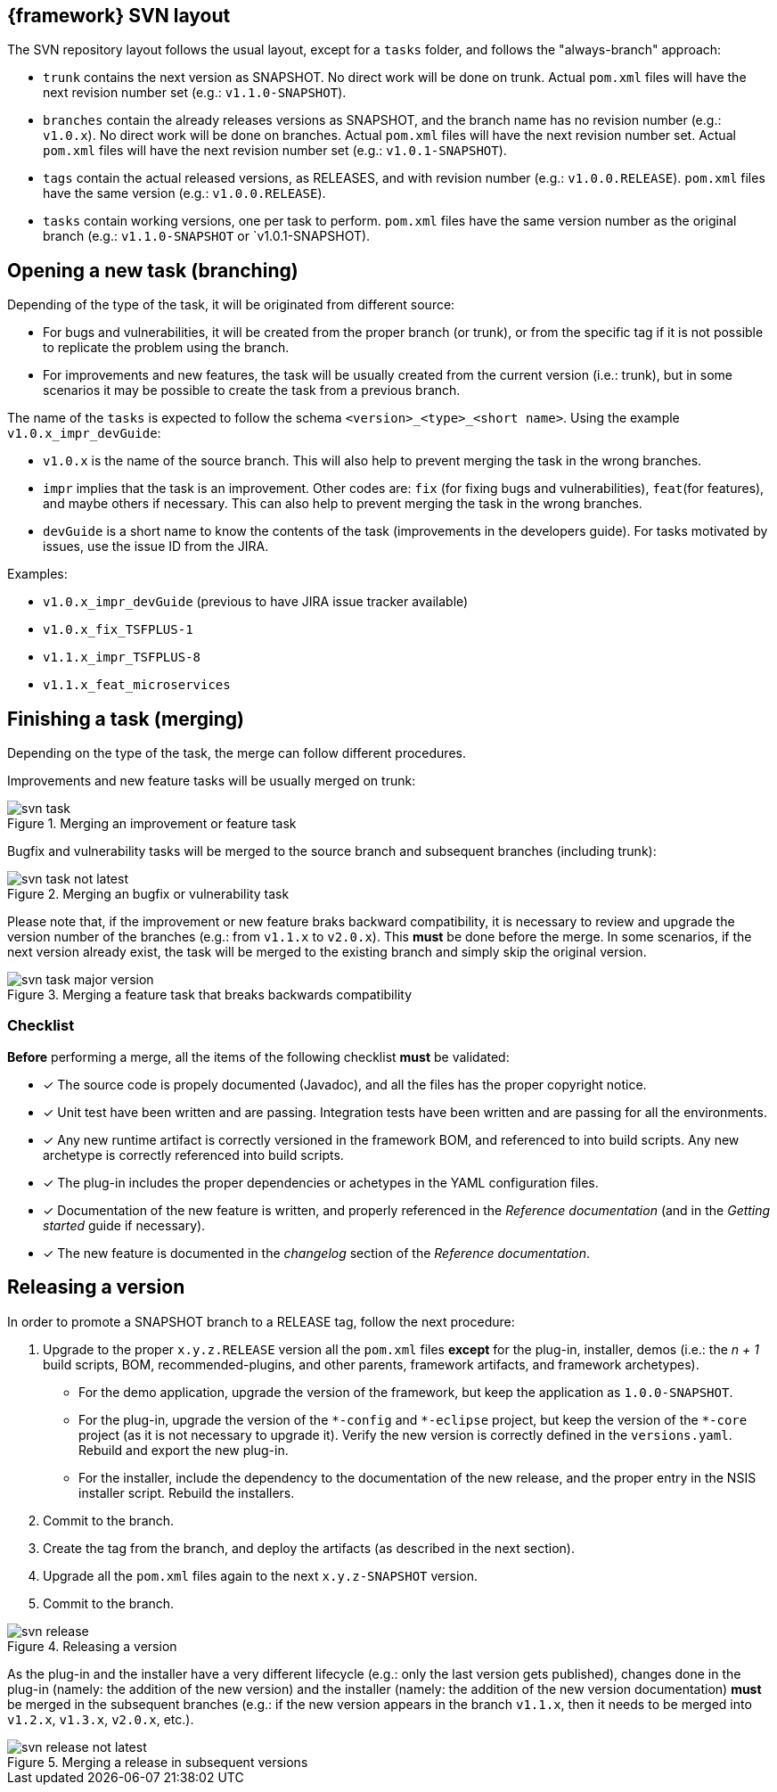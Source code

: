 
:fragment:


== {framework} SVN layout

The SVN repository layout follows the usual layout, except for a `tasks` folder, and follows the "always-branch" approach:

* `trunk` contains the next version as SNAPSHOT. No direct work will be done on trunk. Actual `pom.xml` files will have the next revision number set (e.g.: `v1.1.0-SNAPSHOT`).

* `branches` contain the already releases versions as SNAPSHOT, and the branch name has no revision number (e.g.: `v1.0.x`). No direct work will be done on branches. Actual `pom.xml` files will have the next revision number set. Actual `pom.xml` files will have the next revision number set (e.g.: `v1.0.1-SNAPSHOT`).

* `tags` contain the actual released versions, as RELEASES, and with revision number (e.g.: `v1.0.0.RELEASE`). `pom.xml` files have the same version (e.g.: `v1.0.0.RELEASE`).

* `tasks` contain working versions, one per task to perform. `pom.xml` files have the same version number as the original branch (e.g.: `v1.1.0-SNAPSHOT` or `v1.0.1-SNAPSHOT). 


== Opening a new task (branching)

Depending of the type of the task, it will be originated from different source:

* For bugs and vulnerabilities, it will be created from the proper branch (or trunk), or from the specific tag if it is not possible to replicate the problem using the branch.

* For improvements and new features, the task will be usually created from the current version (i.e.: trunk), but in some scenarios it may be possible to create the task from a previous branch.

The name of the `tasks` is expected to follow the schema `<version>_<type>_<short name>`. Using the example `v1.0.x_impr_devGuide`:

* `v1.0.x` is the name of the source branch. This will also help to prevent merging the task in the wrong branches.

* `impr` implies that the task is an improvement. Other codes are: `fix` (for fixing bugs and vulnerabilities), `feat`(for features), and maybe others if necessary. This can also help to prevent merging the task in the wrong branches.

* `devGuide` is a short name to know the contents of the task (improvements in the developers guide). For tasks motivated by issues, use the issue ID from the JIRA.

Examples:

* `v1.0.x_impr_devGuide` (previous to have JIRA issue tracker available)
* `v1.0.x_fix_TSFPLUS-1`
* `v1.1.x_impr_TSFPLUS-8`
* `v1.1.x_feat_microservices`

== Finishing a task (merging)

Depending on the type of the task, the merge can follow different procedures.

Improvements and new feature tasks will be usually merged on trunk:

.Merging an improvement or feature task
image::cloud-altemistafwk-documentation/developers/svn_task.png[align="center"]

Bugfix and vulnerability tasks will be merged to the source branch and subsequent branches (including trunk):

.Merging an bugfix or vulnerability task
image::cloud-altemistafwk-documentation/developers/svn_task_not_latest.png[align="center"]

Please note that, if the improvement or new feature braks backward compatibility, it is necessary to review and upgrade the version number of the branches (e.g.: from `v1.1.x` to `v2.0.x`). This *must* be done before the merge. In some scenarios, if the next version already exist, the task will be merged to the existing branch and simply skip the original version.

.Merging a feature task that breaks backwards compatibility
image::cloud-altemistafwk-documentation/developers/svn_task_major_version.png[align="center"]


=== Checklist

*Before* performing a merge, all the items of the following checklist *must* be validated:

- [*] The source code is propely documented (Javadoc), and all the files has the proper copyright notice.

- [*] Unit test have been written and are passing. Integration tests have been written and are passing for all the environments.

- [*] Any new runtime artifact is correctly versioned in the framework BOM, and referenced to into build scripts. Any new archetype is correctly referenced into build scripts.

- [*] The plug-in includes the proper dependencies or achetypes in the YAML configuration files.

- [*] Documentation of the new feature is written, and properly referenced in the _Reference documentation_ (and in the _Getting started_ guide if necessary).

- [*] The new feature is documented in the _changelog_ section of the _Reference documentation_.


== Releasing a version

In order to promote a SNAPSHOT branch to a RELEASE tag, follow the next procedure:

. Upgrade to the proper `x.y.z.RELEASE` version all the `pom.xml` files *except* for the plug-in, installer, demos (i.e.: the _n + 1_ build scripts, BOM, recommended-plugins, and other parents, framework artifacts, and framework archetypes).

	* For the demo application, upgrade the version of the framework, but keep the application as `1.0.0-SNAPSHOT`.

	* For the plug-in, upgrade the version of the `{asterisk}-config` and `{asterisk}-eclipse` project, but keep the version of the `{asterisk}-core` project (as it is not necessary to upgrade it). Verify the new version is correctly defined in the `versions.yaml`. Rebuild and export the new plug-in.

	* For the installer, include the dependency to the documentation of the new release, and the proper entry in the NSIS installer script. Rebuild the installers.

. Commit to the branch.

. Create the tag from the branch, and deploy the artifacts (as described in the next section).

. Upgrade all the `pom.xml` files again to the next `x.y.z-SNAPSHOT` version.

. Commit to the branch.

.Releasing a version
image::cloud-altemistafwk-documentation/developers/svn_release.png[align="center"]

As the plug-in and the installer have a very different lifecycle (e.g.: only the last version gets published), changes done in the plug-in (namely: the addition of the new version) and the installer (namely: the addition of the new version documentation) *must* be merged in the subsequent branches (e.g.: if the new version appears in the branch `v1.1.x`, then it needs to be merged into `v1.2.x`, `v1.3.x`, `v2.0.x`, etc.).

.Merging a release in subsequent versions
image::cloud-altemistafwk-documentation/developers/svn_release_not_latest.png[align="center"]
